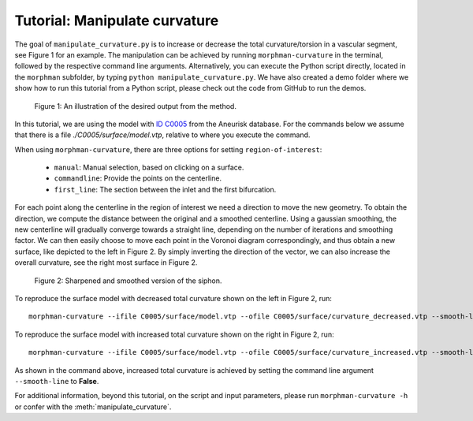.. title:: Tutorial: Manipulate curvature

.. _manipulate_curvature:

==============================
Tutorial: Manipulate curvature
==============================

The goal of ``manipulate_curvature.py`` is to increase or decrease the
total curvature/torsion in a vascular segment, see Figure 1 for an example.
The manipulation can be achieved by running ``morphman-curvature`` in the terminal, followed by the
respective command line arguments. Alternatively, you can execute the Python script directly,
located in the ``morphman`` subfolder, by typing ``python manipulate_curvature.py``. We have also created a 
demo folder where we show how to run this tutorial from a Python script, please check out the code from GitHub to
run the demos.

.. figure:: Curvature.png
  
  Figure 1: An illustration of the desired output from the method.

In this tutorial, we are using the model with
`ID C0005 <http://ecm2.mathcs.emory.edu/aneuriskdata/download/C0005/C0005_models.tar.gz>`_
from the Aneurisk database. For the commands below we assume that there is a
file `./C0005/surface/model.vtp`, relative to where you execute the command.

When using ``morphman-curvature``, there are three options for setting
``region-of-interest``:

 * ``manual``: Manual selection, based on clicking on a surface.
 * ``commandline``: Provide the points on the centerline.
 * ``first_line``: The section between the inlet and the first bifurcation.

For each point along the centerline in the region of interest
we need a direction to move the new geometry. To obtain the direction,
we compute the distance between the original and a smoothed
centerline. Using a gaussian smoothing, the new centerline will gradually converge
towards a straight line, depending on the number of iterations and smoothing factor.
We can then easily choose to move each point in the Voronoi diagram correspondingly,
and thus obtain a new surface, like depicted to the left in Figure 2. By simply
inverting the direction of the vector, we can also increase the overall curvature,
see the right most surface in Figure 2.

.. figure:: curvature_variation.png

  Figure 2: Sharpened and smoothed version of the siphon.

To reproduce the surface model with decreased total curvature shown on the left in Figure 2, run::

    morphman-curvature --ifile C0005/surface/model.vtp --ofile C0005/surface/curvature_decreased.vtp --smooth-line True --iterations 100 --smooth-factor-line 1.8 --region-of-interest first_line --poly-ball-size 250 250 250

To reproduce the surface model with increased total curvature shown on the right in Figure 2, run::

    morphman-curvature --ifile C0005/surface/model.vtp --ofile C0005/surface/curvature_increased.vtp --smooth-line False --iterations 100 --smooth-factor-line 1.8 --region-of-interest first_line --poly-ball-size 250 250 250

As shown in the command above, increased total curvature is achieved by setting the command line argument ``--smooth-line`` to **False**.

For additional information, beyond this tutorial, on the script and
input parameters, please run ``morphman-curvature -h`` or confer with
the :meth:`manipulate_curvature`.
